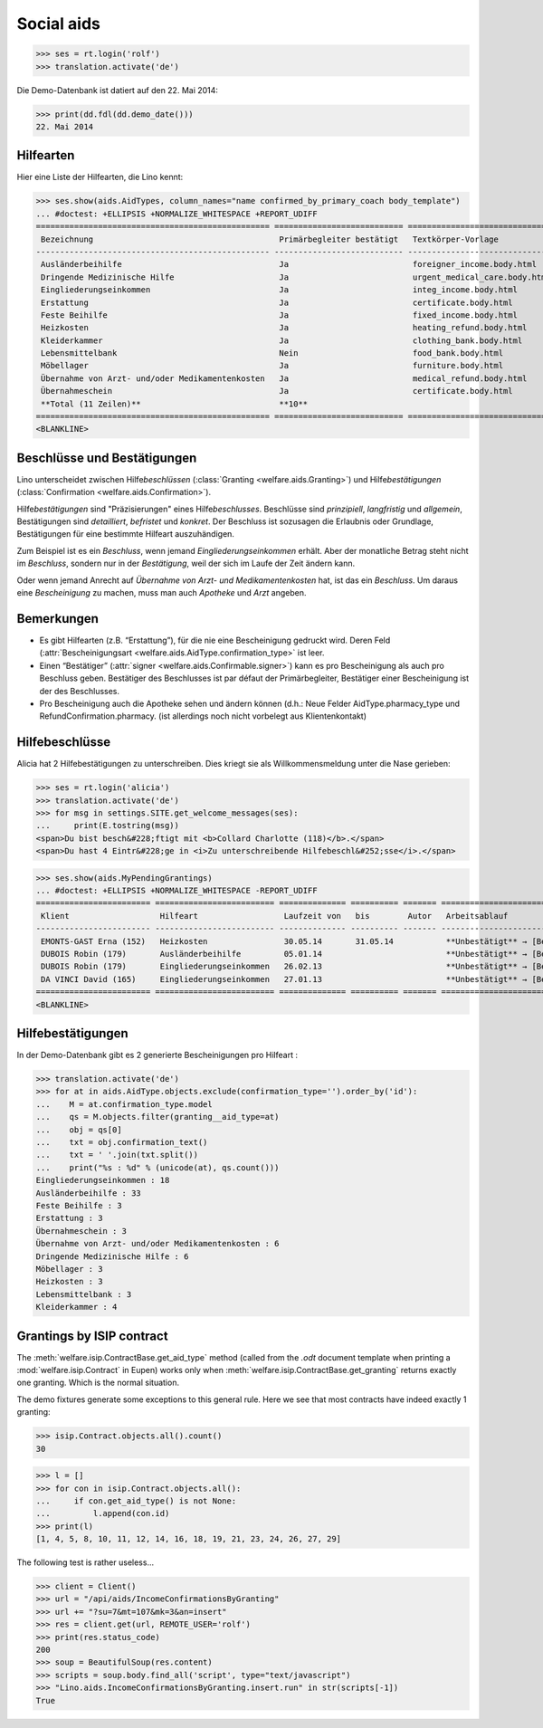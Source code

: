 .. _welfare.tested.aids:

===========
Social aids
===========

..  This document is part of the test suite.  To test only this
  document, run::

    $ python setup.py test -s tests.DocsTests.test_aids

..
    >>> from __future__ import print_function
    >>> import os
    >>> os.environ['DJANGO_SETTINGS_MODULE'] = \
    ...    'lino_welfare.projects.eupen.settings.doctests'
    >>> from bs4 import BeautifulSoup
    >>> from lino.utils import i2d
    >>> from lino.utils.xmlgen.html import E
    >>> from lino.runtime import *
    >>> from django.test import Client
    >>> from django.utils import translation
    >>> import json
    >>> client = Client()

>>> ses = rt.login('rolf')
>>> translation.activate('de')

Die Demo-Datenbank ist datiert auf den 22. Mai 2014:

>>> print(dd.fdl(dd.demo_date()))
22. Mai 2014



Hilfearten
==========

Hier eine Liste der Hilfearten, die Lino kennt:

>>> ses.show(aids.AidTypes, column_names="name confirmed_by_primary_coach body_template")
... #doctest: +ELLIPSIS +NORMALIZE_WHITESPACE +REPORT_UDIFF
================================================= =========================== ===============================
 Bezeichnung                                       Primärbegleiter bestätigt   Textkörper-Vorlage
------------------------------------------------- --------------------------- -------------------------------
 Ausländerbeihilfe                                 Ja                          foreigner_income.body.html
 Dringende Medizinische Hilfe                      Ja                          urgent_medical_care.body.html
 Eingliederungseinkommen                           Ja                          integ_income.body.html
 Erstattung                                        Ja                          certificate.body.html
 Feste Beihilfe                                    Ja                          fixed_income.body.html
 Heizkosten                                        Ja                          heating_refund.body.html
 Kleiderkammer                                     Ja                          clothing_bank.body.html
 Lebensmittelbank                                  Nein                        food_bank.body.html
 Möbellager                                        Ja                          furniture.body.html
 Übernahme von Arzt- und/oder Medikamentenkosten   Ja                          medical_refund.body.html
 Übernahmeschein                                   Ja                          certificate.body.html
 **Total (11 Zeilen)**                             **10**
================================================= =========================== ===============================
<BLANKLINE>



Beschlüsse und Bestätigungen
============================

Lino unterscheidet zwischen Hilfe\ *beschlüssen*
(:class:`Granting <welfare.aids.Granting>`) und Hilfe\ *bestätigungen*
(:class:`Confirmation <welfare.aids.Confirmation>`).

Hilfe\ *bestätigungen* sind "Präzisierungen" eines Hilfe\
*beschlusses*.  Beschlüsse sind *prinzipiell*, *langfristig* und
*allgemein*, Bestätigungen sind *detailliert*, *befristet* und
*konkret*.  Der Beschluss ist sozusagen die Erlaubnis oder Grundlage,
Bestätigungen für eine bestimmte Hilfeart auszuhändigen.

Zum Beispiel ist es ein *Beschluss*, wenn jemand
*Eingliederungseinkommen* erhält.  Aber der monatliche Betrag steht
nicht im *Beschluss*, sondern nur in der *Bestätigung*, weil der sich
im Laufe der Zeit ändern kann.

Oder wenn jemand Anrecht auf *Übernahme von Arzt- und
Medikamentenkosten* hat, ist das ein *Beschluss*. Um daraus eine
*Bescheinigung* zu machen, muss man auch *Apotheke* und *Arzt*
angeben.

Bemerkungen
===========

- Es gibt Hilfearten (z.B. “Erstattung”), für die nie eine
  Bescheinigung gedruckt wird. Deren Feld (:attr:`Bescheinigungsart
  <welfare.aids.AidType.confirmation_type>` ist leer.

- Einen “Bestätiger” (:attr:`signer
  <welfare.aids.Confirmable.signer>`) kann es pro Bescheinigung als
  auch pro Beschluss geben.  Bestätiger des Beschlusses ist par défaut
  der Primärbegleiter, Bestätiger einer Bescheinigung ist der des
  Beschlusses.

- Pro Bescheinigung auch die Apotheke sehen und ändern können (d.h.:
  Neue Felder AidType.pharmacy_type und RefundConfirmation.pharmacy.
  (ist allerdings noch nicht vorbelegt aus Klientenkontakt)




Hilfebeschlüsse
===============

Alicia hat 2 Hilfebestätigungen zu unterschreiben. Dies kriegt sie als
Willkommensmeldung unter die Nase gerieben:

>>> ses = rt.login('alicia')
>>> translation.activate('de')
>>> for msg in settings.SITE.get_welcome_messages(ses):
...     print(E.tostring(msg))
<span>Du bist besch&#228;ftigt mit <b>Collard Charlotte (118)</b>.</span>
<span>Du hast 4 Eintr&#228;ge in <i>Zu unterschreibende Hilfebeschl&#252;sse</i>.</span>


>>> ses.show(aids.MyPendingGrantings)
... #doctest: +ELLIPSIS +NORMALIZE_WHITESPACE -REPORT_UDIFF
======================== ========================= ============== ========== ======= ================================
 Klient                   Hilfeart                  Laufzeit von   bis        Autor   Arbeitsablauf
------------------------ ------------------------- -------------- ---------- ------- --------------------------------
 EMONTS-GAST Erna (152)   Heizkosten                30.05.14       31.05.14           **Unbestätigt** → [Bestätigen]
 DUBOIS Robin (179)       Ausländerbeihilfe         05.01.14                          **Unbestätigt** → [Bestätigen]
 DUBOIS Robin (179)       Eingliederungseinkommen   26.02.13                          **Unbestätigt** → [Bestätigen]
 DA VINCI David (165)     Eingliederungseinkommen   27.01.13                          **Unbestätigt** → [Bestätigen]
======================== ========================= ============== ========== ======= ================================
<BLANKLINE>


Hilfebestätigungen
==================

In der Demo-Datenbank gibt es 2 generierte Bescheinigungen pro Hilfeart :

>>> translation.activate('de')
>>> for at in aids.AidType.objects.exclude(confirmation_type='').order_by('id'):
...    M = at.confirmation_type.model
...    qs = M.objects.filter(granting__aid_type=at)
...    obj = qs[0]
...    txt = obj.confirmation_text()
...    txt = ' '.join(txt.split())
...    print("%s : %d" % (unicode(at), qs.count()))
Eingliederungseinkommen : 18
Ausländerbeihilfe : 33
Feste Beihilfe : 3
Erstattung : 3
Übernahmeschein : 3
Übernahme von Arzt- und/oder Medikamentenkosten : 6
Dringende Medizinische Hilfe : 6
Möbellager : 3
Heizkosten : 3
Lebensmittelbank : 3
Kleiderkammer : 4


Grantings by ISIP contract
==========================

The :meth:`welfare.isip.ContractBase.get_aid_type`
method (called from the `.odt` document template when printing a 
:mod:`welfare.isip.Contract` in Eupen)
works only when 
:meth:`welfare.isip.ContractBase.get_granting`
returns exactly one granting.
Which is the normal situation.

The demo fixtures generate some exceptions to this general rule.  Here
we see that most contracts have indeed exactly 1 granting:

>>> isip.Contract.objects.all().count()
30

>>> l = []
>>> for con in isip.Contract.objects.all():
...     if con.get_aid_type() is not None:
...         l.append(con.id)
>>> print(l)
[1, 4, 5, 8, 10, 11, 12, 14, 16, 18, 19, 21, 23, 24, 26, 27, 29]



The following test is rather useless...

>>> client = Client()
>>> url = "/api/aids/IncomeConfirmationsByGranting"
>>> url += "?su=7&mt=107&mk=3&an=insert"
>>> res = client.get(url, REMOTE_USER='rolf')
>>> print(res.status_code)
200
>>> soup = BeautifulSoup(res.content)
>>> scripts = soup.body.find_all('script', type="text/javascript")
>>> "Lino.aids.IncomeConfirmationsByGranting.insert.run" in str(scripts[-1])
True
